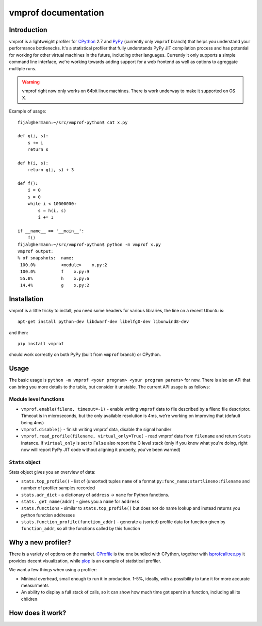 
====================
vmprof documentation
====================

Introduction
============

vmprof is a lightweight profiler for `CPython`_ 2.7 and `PyPy`_ (currently
only ``vmprof`` branch) that helps you understand your performance bottlenecks.
It's a statistical profiler that fully understands PyPy JIT compilation process
and has potential for working for other virtual machines in the future,
including other languages. Currently it only supports a simple command line
interface, we're working towards adding support for a web frontend as well
as options to agreggate multiple runs.

.. warning::
   vmprof right now only works on 64bit linux machines. There is work underway
   to make it supported on OS X.

Example of usage::

  fijal@hermann:~/src/vmprof-python$ cat x.py
  
  def g(i, s):
      s += i
      return s
  
  def h(i, s):
      return g(i, s) + 3
  
  def f():
      i = 0
      s = 0
      while i < 10000000:
          s = h(i, s)
          i += 1

  if __name__ == '__main__':
      f()
  fijal@hermann:~/src/vmprof-python$ python -m vmprof x.py
  vmprof output:
  % of snapshots:  name:
   100.0%          <module>    x.py:2
   100.0%          f    x.py:9
   55.0%           h    x.py:6
   14.4%           g    x.py:2

.. _`CPython`: http://python.org
.. _`PyPy`: http://pypy.org

Installation
============

vmprof is a little tricky to install, you need some headers for various
libraries, the line on a recent Ubuntu is::

    apt-get install python-dev libdwarf-dev libelfg0-dev libunwind8-dev

and then::

    pip install vmprof

should work correctly on both PyPy (built from ``vmprof`` branch) or
CPython.

Usage
=====

The basic usage is ``python -m vmprof <your program> <your program params>``
for now. There is also an API that can bring you more details to the table,
but consider it unstable. The current API usage is as follows::

Module level functions
----------------------

* ``vmprof.enable(fileno, timeout=-1)`` - enable writing ``vmprof`` data to
  file described by a fileno file descriptor. Timeout is in microseconds, but
  the only available resolution is 4ms, we're working on improving that
  (default being 4ms)

* ``vmprof.disable()`` - finish writing vmprof data, disable the signal handler

* ``vmprof.read_profile(filename, virtual_only=True)`` - read vmprof data
  from ``filename`` and return ``Stats`` instance. If ``virtual_only`` is set
  to ``False`` also report the C level stack (only if you know what you're
  doing, right now will report PyPy JIT code without aligning it properly,
  you've been warned)

``Stats`` object
----------------

Stats object gives you an overview of data:

* ``stats.top_profile()`` - list of (unsorted) tuples ``name`` of a format
  ``py:func_name:startlineno:filename`` and number of profiler samples recorded

* ``stats.adr_dict`` - a dictionary of ``address`` -> ``name`` for Python
  functions.

* ``stats._get_name(addr)`` - gives you a ``name`` for ``address``

* ``stats.functions`` - similar to ``stats.top_profile()`` but does not
  do name lookup and instead returns you python function addresses

* ``stats.function_profile(function_addr)`` - generate a (sorted) profile
  data for function given by ``function_addr``, so all the functions called
  by this function

Why a new profiler?
===================

There is a variety of options on the market. `CProfile`_ is the one bundled
with CPython, together with `lsprofcalltree.py`_ it provides decent
visualization, while `plop`_ is an example of statistical profiler.

We want a few things when using a profiler:

* Minimal overhead, small enough to run it in production. 1-5%, ideally,
  with a possibility to tune it for more accurate measurments

* An ability to display a full stack of calls, so it can show how much time
  got spent in a function, including all its children

.. _`CProfile`: https://docs.python.org/2/library/profile.html
.. _`lsprofcalltree.py`: https://pypi.python.org/pypi/lsprofcalltree
.. _`plop`: https://github.com/bdarnell/plop

How does it work?
=================
